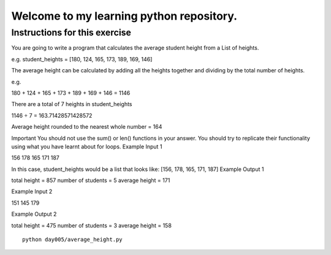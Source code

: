 Welcome to my learning python repository.
*****************************************



Instructions for this exercise
------------------------------

You are going to write a program that calculates the average student height from a List of heights.

e.g. student_heights = [180, 124, 165, 173, 189, 169, 146]

The average height can be calculated by adding all the heights together and dividing by the total number of heights.

e.g.

180 + 124 + 165 + 173 + 189 + 169 + 146 = 1146

There are a total of 7 heights in student_heights

1146 ÷ 7 = 163.71428571428572

Average height rounded to the nearest whole number = 164

Important You should not use the sum() or len() functions in your answer. You should try to replicate their functionality using what you have learnt about for loops.
Example Input 1

156 178 165 171 187

In this case, student_heights would be a list that looks like: [156, 178, 165, 171, 187]
Example Output 1

total height = 857
number of students = 5
average height = 171

Example Input 2

151 145 179

Example Output 2

total height = 475
number of students = 3
average height = 158


::

    python day005/average_height.py